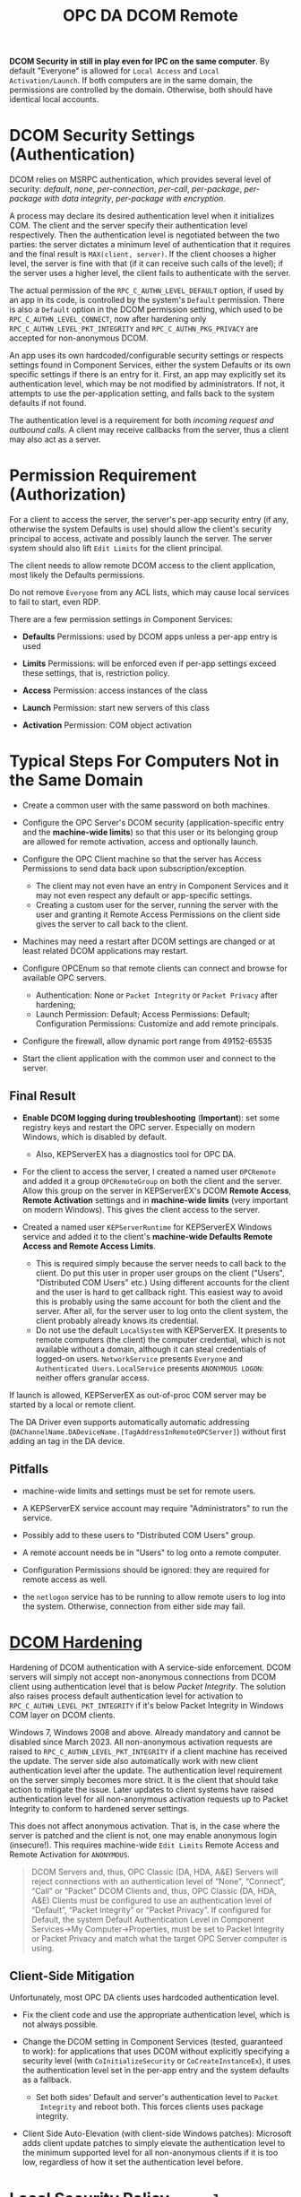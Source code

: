 #+title: OPC DA DCOM Remote

*DCOM Security in still in play even for IPC on the same computer*. By default
"Everyone" is allowed for =Local Access= and =Local Activation/Launch=. 
If both computers are in  the same domain, the permissions are controlled by the domain.
Otherwise, both should have identical local accounts.

* DCOM Security Settings (Authentication)

DCOM relies on MSRPC authentication, which provides several level of security:
/default/, /none/, /per-connection/, /per-call/, /per-package/, /per-package with data
integrity/, /per-package with encryption/.

A process may declare its desired authentication level when it initializes COM.
The client and the server specify their authentication level respectively.
Then the authentication level is negotiated between the two parties: the server
dictates a minimum level of authentication that it requires and the final result
is =MAX(client, server)=. If the client chooses a higher level, the server is fine
with that (if it can receive such calls of the level); 
if the server uses a higher level, the client fails to authenticate with the server.

The actual permission of the =RPC_C_AUTHN_LEVEL_DEFAULT= option, if used by an app in its
code, is controlled by the system's =Default= permission. There is also a
=Default= option in the DCOM permission setting, which used to be
=RPC_C_AUTHN_LEVEL_CONNECT=, now after hardening only =RPC_C_AUTHN_LEVEL_PKT_INTEGRITY= and
=RPC_C_AUTHN_PKG_PRIVACY= are accepted for non-anonymous DCOM.

An app uses its own hardcoded/configurable security settings or respects settings
found in Component Services, either the system Defaults or its own specific
settings if there is an entry for it.
First, an app may explicitly set its authentication level, which may be not modified
by administrators. If not, it attempts to use the per-application setting, and
falls back to the system defaults if not found. 

The authentication level is a requirement for both /incoming request and outbound calls/. 
A client may receive callbacks from the server, thus a client may also act as a server.

* Permission Requirement (Authorization)

For a client to access the server, the server's per-app security entry (if any,
otherwise the system Defaults is use) should
allow the client's security principal to access, activate and possibly launch the server. The
server system should also lift =Edit Limits= for the client principal.

The client needs to allow remote DCOM access to the client application, most
likely the Defaults permissions.

Do not remove =Everyone= from any ACL lists, which may cause local services to
fail to start, even RDP.

There are a few permission settings in Component Services:

- *Defaults* Permissions: used by DCOM apps unless a per-app entry is used

- *Limits* Permissions: will be enforced even if per-app settings exceed these
  settings, that is, restriction policy.

- *Access* Permission: access instances of the class

- *Launch* Permission: start new servers of this class

- *Activation* Permission: COM object activation

* Typical Steps For Computers Not in the Same Domain

- Create a common user with the same password on both machines.

- Configure the OPC Server's DCOM security (application-specific entry and the
  *machine-wide limits*) so that this user or its belonging
  group are allowed for remote activation, access and optionally launch.

- Configure the OPC Client machine so that the server has Access Permissions to
  send data back upon subscription/exception.
  + The client may not even have an entry in Component Services and it may not
    even respect any default or app-specific settings.
  + Creating a custom user for the server, running the server with the user and granting it Remote Access
    Permissions on the client side gives the server to call back to the client.

- Machines may need a restart after DCOM settings are changed or at least
  related DCOM applications may restart.

- Configure OPCEnum so that remote clients can connect and browse for available
  OPC servers.
  + Authentication: None or =Packet Integrity= or =Packet Privacy= after hardening;
  + Launch Permission: Default; Access Permissions: Default; Configuration
    Permissions: Customize and add remote principals.

- Configure the firewall, allow dynamic port range from 49152-65535

- Start the client application with the common user and connect to the server.


** Final Result

- *Enable DCOM logging during troubleshooting* (*Important*): 
  set some registry keys and restart the OPC server. Especially on modern Windows, which is disabled by default.
	+ Also, KEPServerEX has a diagnostics tool for OPC DA.

- For the client to access the server, I created a named user =OPCRemote= and
  added it a group =OPCRemoteGroup= on both the client and the server.
  Allow this group on the server in KEPServerEX's DCOM *Remote Access*,
  *Remote Activation* settings and in *machine-wide limits* (very important on modern Windows). 
	This gives the client access to the server.

- Created a named user =KEPServerRuntime= for KEPServerEX Windows service and
  added it to the client's *machine-wide Defaults Remote Access and Remote Access Limits*.
	+ This is required simply because the server needs to call back to the client.
	  Do put this user in proper user groups on the client ("Users", "Distributed COM Users" etc.)
	  Using different accounts for the client and the user is hard to get callback right.
	  This easiest way to avoid this is probably using the same account for both the client and the server.
		After all, for the server user to log onto the client system, the client probably already knows its credential.
  + Do not use the default =LocalSystem= with KEPServerEX. It presents to remote
    computers (the client) the computer credential, which is not available
    without a domain, although it can steal credentials of logged-on users.
    =NetworkService= presents =Everyone= and =Authenticated Users=.
    =LocalService= presents =ANONYMOUS LOGON=: neither offers granular access.

If launch is allowed, KEPServerEX as out-of-proc COM server may be started by a
local or remote client.

The DA Driver even supports automatically automatic addressing
(=DAChannelName.DADeviceName.[TagAddressInRemoteOPCServer]=)
without first adding an tag in the DA device.

** Pitfalls

- machine-wide limits and settings must be set for remote users.

- A KEPServerEX service account may require "Administrators" to run the service.

- Possibly add to these users to "Distributed COM Users" group.

- A remote account needs be in "Users" to log onto a remote computer.

- Configuration Permissions should be ignored: they are required for remote access as well.

- the =netlogon= service has to be running to allow remote users to log into the system. Otherwise, connection
  from either side may fail.

* [[https://support.microsoft.com/en-us/topic/kb5004442-manage-changes-for-windows-dcom-server-security-feature-bypass-cve-2021-26414-f1400b52-c141-43d2-941e-37ed901c769c][DCOM Hardening]]

Hardening of DCOM authentication with A service-side enforcement. DCOM servers
will simply not accept non-anonymous connections from DCOM client using
authentication level that is below /Packet Integrity/. The solution also raises
process default authentication level for activation to
=RPC_C_AUTHN_LEVEL_PKT_INTEGRITY= if it's below Packet Integrity in Windows COM
layer on DCOM clients.

Windows 7, Windows 2008 and above. Already mandatory and cannot be disabled
since March 2023.
All non-anonymous activation requests are raised to
=RPC_C_AUTHN_LEVEL_PKT_INTEGRITY= if a client machine has received the update.
The server side also automatically work with new client authentication level
after the update. The authentication level requirement on the server simply
becomes more strict. It is the client that should take action to mitigate the issue.
Later updates to client systems have raised authentication level for all non-anonymous
activation requests up to Packet Integrity to conform to hardened server settings.

This does not affect anonymous activation. That is, in the case where the server
is patched and the client is not, one may enable anonymous login (insecure!).
This requires machine-wide =Edit Limits= Remote Access and Remote Activation for =ANONYMOUS=.

#+begin_quote
    DCOM Servers and, thus, OPC Classic (DA, HDA, A&E) Servers will reject
    connections with an authentication level of “None”, “Connect”, “Call” or
    “Packet”
    DCOM Clients and, thus, OPC Classic (DA, HDA, A&E) Clients must be
    configured to use an authentication level of “Default”, “Packet Integrity”
    or “Packet Privacy”.  If configured for Default, the system Default
    Authentication Level in Component Services->My Computer->Properties, must be
    set to Packet Integrity or Packet Privacy and match what the target OPC
    Server computer is using.
#+end_quote

** Client-Side Mitigation

Unfortunately, most OPC DA clients uses hardcoded authentication level.

- Fix the client code and use the appropriate authentication level, which is not
  always possible.

- Change the DCOM setting in Component Services (tested, guaranteed to work):
  for applications that uses DCOM without explicitly
  specifying a security level (with =CoInitializeSecurity= or
  =CoCreateInstanceEx=), it uses the authentication level set in the per-app
  entry and the system defaults as a fallback.
  + Set both sides' Default and server's authentication level to =Packet
    Integrity= and reboot both.
    This forces clients uses package integrity.

- Client Side Auto-Elevation (with client-side Windows patches): 
  Microsoft adds client update patches to simply elevate the authentication
	level to the minimum supported level for all non-anonymous clients if it is too low,
	regardless of how it set the authentication level before.

* Local Security Policy =secpol=

- =Network access: Let Everyone permissions apply to anonymous users=: this gives
  Everyone permissions to anonymous users, which workarounds the DCOM hardening
  issue as the client may log on without a credential and still gaining access
  to OPC Server as long as the server allows =Everyone=.

- =Network access: Sharing the security model for local accounts=: a must so
  that remote logins as local users may gain local users' security contexts.

* Network Issues

TLDR: use a VPN

** Firewall

DCOM uses dynamic port range, unfriendly ot firewalls.

Ports should be opened for both parties to allow callback.

- MSRCP requires the TCP port 135

- The ephemeral dynamic port range (49152-65535) should be open.

** NAT

DCOM by default does not work with NAT: the server calls back to the incoming
IP's 135 port! This makes async and subscription calls invalid. DCOM was not
designed to cross firewalls. DCOM over HTTP does not seem to solve the problem:
it doesn't support callback.

* Troubleshooting

The Windows Event Logs has logon/logoff auditing messages and DCOM-related errors.

* References

- [[https://docs.aveva.com/bundle/dcom-security-and-configuration/page/1011053.html][DCOM Security and Configuration]]

- [[https://www.softwaretoolbox.com/dcom/html/background.html][Software Toolbox DCOM Tutorial]]

- [[https://support.softwaretoolbox.com/app/answers/detail/a_id/4017][Microsoft DCOM Hardening (CVE-2021-26414, KB5004442) Technical Resources]]

- [[https://learn.microsoft.com/en-us/previous-versions/windows/it-pro/windows-server-2008-r2-and-2008/cc772031(v=ws.11)][Manage DCOM Applications]]

- [[https://serverfault.com/questions/135867/how-to-grant-network-access-to-localsystem-account][How To Grant Network Access to LocalSystem Account]]

- [[http://web.archive.org/web/20061219191308/http://msdn.microsoft.com/library/en-us/dndcom/html/cis.asp][COM Internet Services]]

- [[https://www.codeproject.com/Articles/5370249/Dealing-with-DCOM-Hardening-Part-1][Dealing with DCOM Hardening]]
